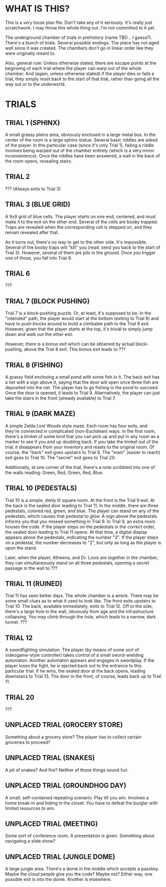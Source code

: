 
* WHAT IS THIS?
  This is a /very/ loose plan file. Don't take any of it seriously.
  It's really just scratchwork. I may throw this whole thing out. I'm
  not committed to it yet.

  The underground chamber of trials in prehistory (name TBD... I
  guess?). There's a bunch of trials. Several possible endings. The
  place has not aged well since it was created. The chambers don't go
  in linear order like they were originally meant to.

  Also, general rule: Unless otherwise stated, there are escape points
  at the beginning of each trial where the player can warp out of the
  whole chamber. And (again, unless otherwise stated) if the player
  dies or fails a trial, they simply reset back to the start of that
  trial, rather than going all the way out or to the underworld.
* TRIALS
** TRIAL 1 (SPHINX)
   A small grassy plains area, obviously enclosed in a large metal
   box. In the center of the room is a large sphinx statue. Several
   basic riddles are asked of the player. In this particular case
   (since it's only Trial 1), failing a riddle involves being warped
   out of the chamber entirely (which is a very minor inconvenience).
   Once the riddles have been answered, a wall in the back of the room
   opens, revealing stairs.
** TRIAL 2
   ??? (Always exits to Trial 3)
** TRIAL 3 (BLUE GRID)
   A 9x9 grid of blue cells. The player starts on one end, centered,
   and must make it to the exit on the other end. Several of the cells
   are booby trapped. Traps are revealed when the corresponding cell
   is stepped on, and they remain revealed after that.

   As it turns out, there's no way to get to the other side. It's
   impossible. Several of the booby traps will "kill" you (read: send
   you back to the start of Trial 3). However, several of them are
   pits in the ground. Once you trigger one of those, you fall into
   Trial 8.
** TRIAL 6
   ???
** TRIAL 7 (BLOCK PUSHING)
   Trial 7 is a block-pushing puzzle. Or, at least, it's supposed to
   be. In the "intended" path, the player would start at the bottom
   (exiting to Trial 6) and have to push blocks around to build a
   climbable path to the Trial 8 exit. However, given that the player
   starts at the top, it's trivial to simply jump down and walk out
   the other exit.

   However, there is a bonus exit which can be obtained by actual
   block-pushing, above the Trial 8 exit. This bonus exit leads to ???
** TRIAL 8 (FISHING)
   A grassy field enclosing a small pond with some fish in it. The
   back exit has a net with a sign above it, saying that the door will
   open once three fish are deposited into the net. The player has to
   go fishing in the pond to succeed. Once the door is opened, it
   leads to Trial 9. Alternatively, the player can just take the
   stairs in the front (already available) to Trial 7.
** TRIAL 9 (DARK MAZE)
   A simple Zelda Lost Woods style maze. Each room has four exits, and
   they're connected in complicated (non-Euclidean) ways. In the first
   room, there's a trinket of some kind that you can pick up and put
   in any room as a marker to see if you end up doubling back. If you
   take the trinket out of the trial, it disappears from your
   inventory and resets to the original room. Of course, the "back"
   exit goes upstairs to Trial 8. The "main" (easier to reach) exit
   goes to Trial 10. The "secret" exit goes to Trial 20.

   Additionally, at one corner of the trial, there's a note scribbled
   into one of the walls reading: Green, Red, Green, Red, Blue.
** TRIAL 10 (PEDESTALS)
   Trial 10 is a simple, dimly lit square room. At the front is the
   Trial 9 exit. At the back is the sealed door leading to Trial 11.
   In the middle, there are three pedestals, colored red, green, and
   blue. The player can stand on any of the pedestals, which causes
   that pedestal to glow. A sign above the pedestals informs you that
   you missed something in Trial 9. In Trial 9, an extra room houses
   the code. If the player steps on the pedestals in the correct
   order, the sealed door leading to Trial 11 opens. At that time, a
   digital display appears above the pedestals, indicating the number
   "3". If the player steps on a pedestal, the number decreases to
   "2", but only as long as the player is upon the stand.

   Later, when the player, Atheena, and Dr. Louis are together in the
   chamber, they can simultaneously stand on all three pedestals,
   opening a secret passage in the wall to ???
** TRIAL 11 (RUINED)
   Trial 11 has seen better days. The whole chamber is a wreck. There
   may be some small clues as to what it used to look like. The front
   exits upstairs to Trial 10. The back, available immediately, exits
   to Trial 12. Off to the side, there's a large hole in the wall,
   obviously from age and the infrastructure collapsing. You may climb
   through the hole, which leads to a narrow, dark tunnel. ???
** TRIAL 12
   A swordfighting simulation. The player (by means of some sort of
   videogame-style controller) takes control of a small sword-wielding
   automaton. Another automaton appears and engages in swordplay. If
   the player loses the fight, he is ejected back out to the entrance
   to this particular trial. If he wins, the sealed door at the back
   opens, leading downstairs to Trial 13. The door in the front, of
   course, leads back up to Trial 11.
** TRIAL 20
   ???
** UNPLACED TRIAL (GROCERY STORE)
   Something about a grocery store? The player has to collect certain
   groceries to proceed?
** UNPLACED TRIAL (SNAKES)
   A pit of snakes? And fire? Neither of those things sound fun.
** UNPLACED TRIAL (GROUNDHOG DAY)
   A small, self-contained repeating scenario. Play till you win.
   Involves a home break-in and hiding in the closet. You have to
   defeat the burglar with limited resources to win.
** UNPLACED TRIAL (MEETING)
   Some sort of conference room. A presentation is given. Something
   about navigating a slide show?
** UNPLACED TRIAL (JUNGLE DOME)
   A large jungle area. There's a dome in the middle which accepts a
   passkey. Maybe the cloud people give you the code? Maybe not?
   Either way, one possible exit is into the dome. Another is
   elsewhere.
